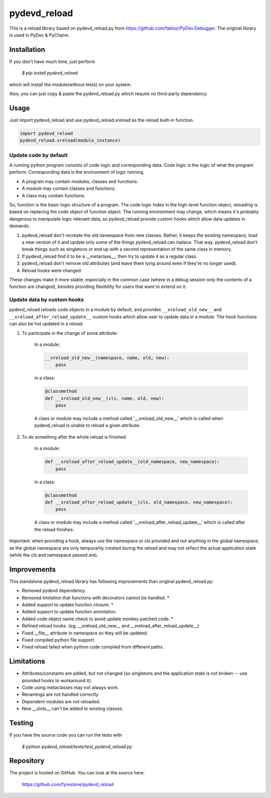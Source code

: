 pydevd_reload
==============

This is a reload library based on pydevd_reload.py from https://github.com/fabioz/PyDev.Debugger. The original library is used in PyDev & PyCharm.


Installation
--------------

If you don't have much time, just perform

 `$ pip install pydevd_reload`

which will install the module(without tests) on your system.

Also, you can just copy & paste the pydevd_reload.py which require no third-party dependency.


Usage
--------------

Just import pydevd_reload and use pydevd_reload.xreload as the reload built-in function.

.. code-block:: python

    import pydevd_reload
    pydevd_reload.xreload(module_instance)

Update code by default
^^^^^^^^^^^^^^^^^^^^^^^^^^^^

A running python program consists of code logic and corresponding data. Code logic is the logic of what the program perform. Corresponding data is the environment of logic running.

- A program may contain modules, classes and functions.
- A module may contain classes and functions.
- A class may contain functions.

So, function is the basic logic structure of a program. The code logic hides in the high-level function object, reloading is based on replacing the code object of function object. The running environment may change, which means it's probably dangerous to manipulate logic relevant data, so pydevd_reload provide custom hooks which allow data updates in demands.

1. pydevd_reload don't recreate the old namespace from new classes. Rather, it keeps the existing namespace, load a new version of it and update only some of the things pydevd_reload can inplace. That way, pydevd_reload don't break things such as singletons or end up with a second representation of the same class in memory.

2. If pydevd_reload find it to be a __metaclass__, then try to update it as a regular class.

3. pydevd_reload don't remove old attributes (and leave them lying around even if they're no longer used).

4. Reload hooks were changed

These changes make it more stable, especially in the common case (where in a debug session only the
contents of a function are changed), besides providing flexibility for users that want to extend
on it.

Update data by custom hooks
^^^^^^^^^^^^^^^^^^^^^^^^^^^^

pydevd_reload reloads code objects in a module by default, and provides ``__xreload_old_new__`` and ``__xreload_after_reload_update__`` custom hooks which allow user to update data in a module. The hook functions can also be hot updated in a reload.

1. To participate in the change of some attribute:

    In a module:

    .. code-block:: python

        __xreload_old_new__(namespace, name, old, new):
            pass

    in a class:

    .. code-block:: python

        @classmethod
        def __xreload_old_new__(cls, name, old, new):
            pass

    A class or module may include a method called '__xreload_old_new__' which is called when pydevd_reload is
    unable to reload a given attribute.

2. To do something after the whole reload is finished:

    In a module:

    .. code-block:: python

        def __xreload_after_reload_update__(old_namespace, new_namespace):
            pass

    In a class:

    .. code-block:: python

        @classmethod
        def __xreload_after_reload_update__(cls, old_namespace, new_namespace):
            pass

    A class or module may include a method called '__xreload_after_reload_update__' which is called
    after the reload finishes.

Important: when providing a hook, always use the namespace or cls provided and not anything in the global
namespace, as the global namespace are only temporarily created during the reload and may not reflect the
actual application state (while the cls and namespace passed are).

Improvements
--------------

This standalone pydevd_reload library has following improvements than original pydevd_reload.py:

- Removed pydevd dependency.

- Removed limitation that functions with decorators cannot be handled. *

- Added support to update function closure. *

- Added support to update function annotation.

- Added code object name check to avoid update monkey patched code. *

- Refined reload hooks. (eg, __xreload_old_new__ and __xreload_after_reload_update__)

- Fixed __file__ attribute in namespace so they will be updated.

- Fixed compiled python file support.

- Fixed reload failed when python code compiled from different paths.

Limitations
--------------

- Attributes/constants are added, but not changed (so singletons and the application state is not
  broken -- use provided hooks to workaround it).

- Code using metaclasses may not always work.

- Renamings are not handled correctly.

- Dependent modules are not reloaded.

- New __slots__ can't be added to existing classes.

Testing
--------------
If you have the source code you can run the tests with

 `$ python pydevd_reload/tests/test_pydevd_reload.py`


Repository
--------------

The project is hosted on GitHub. You can look at the source here:

 https://github.com/fyrestone/pydevd_reload
 